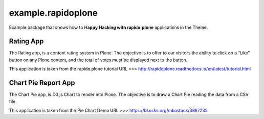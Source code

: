 ===================
example.rapidoplone
===================

Example package that shows how to **Happy Hacking with rapido.plone** applications in the Theme.

.. image:: https://raw.githubusercontent.com/collective/rapido.plone/master/docs/files/logo-rapido.png

Rating App
==========

The Rating app, is a content rating system in Plone. The objective is to offer to our visitors the ability to click on a “Like” button on any Plone content, and the total of votes must be displayed next to the button.

This application is taken from the rapido.plone tutorial URL >>> http://rapidoplone.readthedocs.io/en/latest/tutorial.html

Chart Pie Report App
====================

The Chart Pie app, is D3.js Chart to render into Plone. The objective is to draw a Chart Pie reading the data from a CSV file.

This application is taken from the Pie Chart Demo URL >>> https://bl.ocks.org/mbostock/3887235